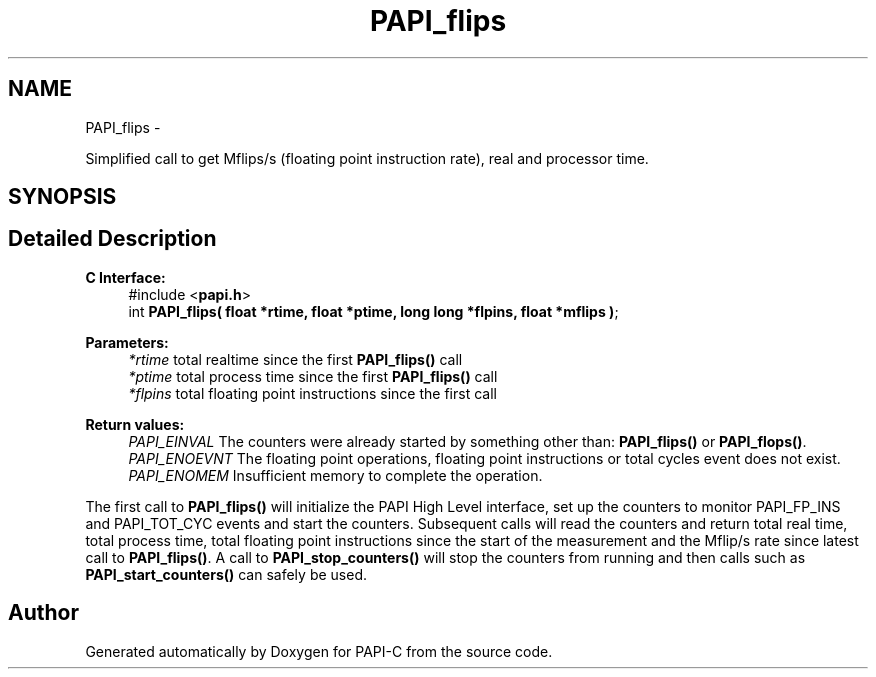 .TH "PAPI_flips" 3 "Wed Feb 8 2012" "Version 4.2.1.0" "PAPI-C" \" -*- nroff -*-
.ad l
.nh
.SH NAME
PAPI_flips \- 
.PP
Simplified call to get Mflips/s (floating point instruction rate), real and processor time.  

.SH SYNOPSIS
.br
.PP
.SH "Detailed Description"
.PP 
\fBC Interface: \fP
.RS 4
#include <\fBpapi.h\fP> 
.br
 int \fBPAPI_flips( float *rtime, float *ptime, long long *flpins, float *mflips )\fP;
.RE
.PP
\fBParameters:\fP
.RS 4
\fI*rtime\fP total realtime since the first \fBPAPI_flips()\fP call 
.br
\fI*ptime\fP total process time since the first \fBPAPI_flips()\fP call 
.br
\fI*flpins\fP total floating point instructions since the first call
.RE
.PP
\fBReturn values:\fP
.RS 4
\fIPAPI_EINVAL\fP The counters were already started by something other than: \fBPAPI_flips()\fP or \fBPAPI_flops()\fP. 
.br
\fIPAPI_ENOEVNT\fP The floating point operations, floating point instructions or total cycles event does not exist. 
.br
\fIPAPI_ENOMEM\fP Insufficient memory to complete the operation.
.RE
.PP
The first call to \fBPAPI_flips()\fP will initialize the PAPI High Level interface, set up the counters to monitor PAPI_FP_INS and PAPI_TOT_CYC events and start the counters. Subsequent calls will read the counters and return total real time, total process time, total floating point instructions since the start of the measurement and the Mflip/s rate since latest call to \fBPAPI_flips()\fP. A call to \fBPAPI_stop_counters()\fP will stop the counters from running and then calls such as \fBPAPI_start_counters()\fP can safely be used. 

.SH "Author"
.PP 
Generated automatically by Doxygen for PAPI-C from the source code.
